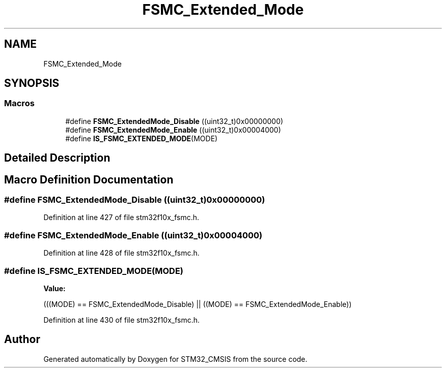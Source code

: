 .TH "FSMC_Extended_Mode" 3 "Sun Apr 16 2017" "STM32_CMSIS" \" -*- nroff -*-
.ad l
.nh
.SH NAME
FSMC_Extended_Mode
.SH SYNOPSIS
.br
.PP
.SS "Macros"

.in +1c
.ti -1c
.RI "#define \fBFSMC_ExtendedMode_Disable\fP   ((uint32_t)0x00000000)"
.br
.ti -1c
.RI "#define \fBFSMC_ExtendedMode_Enable\fP   ((uint32_t)0x00004000)"
.br
.ti -1c
.RI "#define \fBIS_FSMC_EXTENDED_MODE\fP(MODE)"
.br
.in -1c
.SH "Detailed Description"
.PP 

.SH "Macro Definition Documentation"
.PP 
.SS "#define FSMC_ExtendedMode_Disable   ((uint32_t)0x00000000)"

.PP
Definition at line 427 of file stm32f10x_fsmc\&.h\&.
.SS "#define FSMC_ExtendedMode_Enable   ((uint32_t)0x00004000)"

.PP
Definition at line 428 of file stm32f10x_fsmc\&.h\&.
.SS "#define IS_FSMC_EXTENDED_MODE(MODE)"
\fBValue:\fP
.PP
.nf
(((MODE) == FSMC_ExtendedMode_Disable) || \
                                     ((MODE) == FSMC_ExtendedMode_Enable))
.fi
.PP
Definition at line 430 of file stm32f10x_fsmc\&.h\&.
.SH "Author"
.PP 
Generated automatically by Doxygen for STM32_CMSIS from the source code\&.
